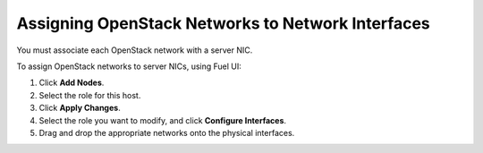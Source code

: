 Assigning OpenStack Networks to Network Interfaces
~~~~~~~~~~~~~~~~~~~~~~~~~~~~~~~~~~~~~~~~~~~~~~~~~~

You must associate each OpenStack network with a server NIC.

To assign OpenStack networks to server NICs, using Fuel UI:

1. Click  **Add Nodes**.
2. Select the role for this host.
3. Click **Apply Changes**.
4. Select the role you want to modify, and click **Configure Interfaces**.
5. Drag and drop the appropriate networks onto the physical interfaces.
